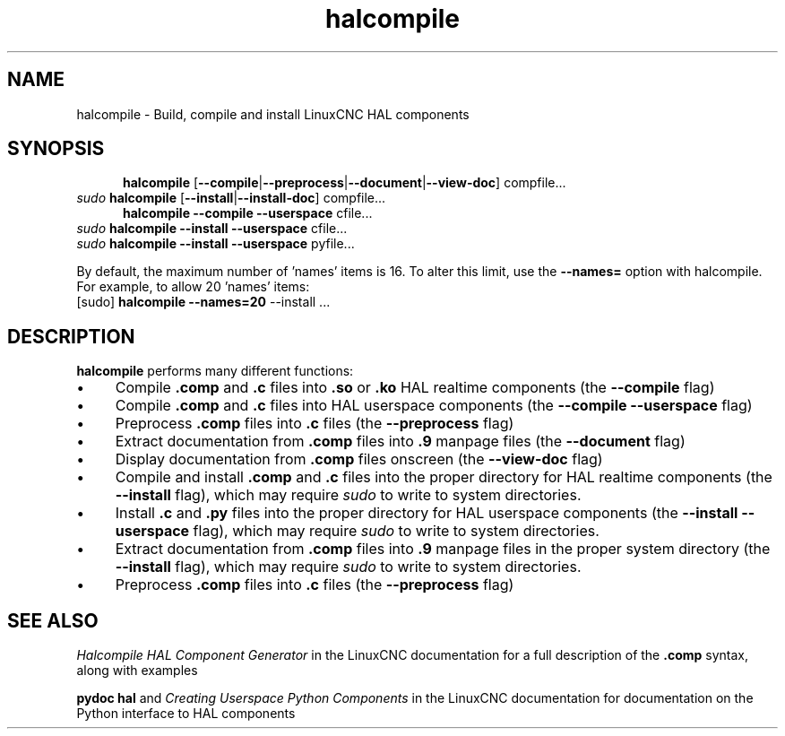 .\" Copyright (c) 2007 Jeff Epler
.\"
.\" This is free documentation; you can redistribute it and/or
.\" modify it under the terms of the GNU General Public License as
.\" published by the Free Software Foundation; either version 2 of
.\" the License, or (at your option) any later version.
.\"
.\" The GNU General Public License's references to "object code"
.\" and "executables" are to be interpreted as the output of any
.\" document formatting or typesetting system, including
.\" intermediate and printed output.
.\"
.\" This manual is distributed in the hope that it will be useful,
.\" but WITHOUT ANY WARRANTY; without even the implied warranty of
.\" MERCHANTABILITY or FITNESS FOR A PARTICULAR PURPOSE.  See the
.\" GNU General Public License for more details.
.\"
.\" You should have received a copy of the GNU General Public
.\" License along with this manual; if not, write to the Free
.\" Software Foundation, Inc., 51 Franklin Street, Fifth Floor, Boston, MA 02110-1301,
.\" USA.
.\"
.\"
.\"
.TH halcompile "1" "2007-10-17" "LinuxCNC Documentation" "The Enhanced Machine Controller"
.SH NAME
halcompile \- Build, compile and install LinuxCNC HAL components
.SH SYNOPSIS
.PD 0
.RS 5
.PP
\fBhalcompile\fR [\fB\-\-compile\fR|\fB\-\-preprocess\fR|\fB\-\-document\fR|\fB\-\-view\-doc\fR] compfile...
.RE
.PP
\fIsudo\fR \fBhalcompile\fR [\fB\-\-install\fR|\fB\-\-install\-doc\fR] compfile...
.RS 5
.PP
\fBhalcompile\fR \fB\-\-compile\fR \fB\-\-userspace\fR cfile...
.RE
.PP
\fIsudo\fR \fBhalcompile\fR \fB\-\-install\fR \fB\-\-userspace\fR cfile...
.PP
\fIsudo\fR \fBhalcompile\fR \fB\-\-install\fR \fB\-\-userspace\fR pyfile...

.PP
By default, the maximum number of 'names' items is 16.  To alter this limit,
use the \fB--names=\fR option with halcompile.  For example, to allow
20 'names' items:
   [sudo] \fBhalcompile --names=20\fR --install ...

.PD
.SH DESCRIPTION
\fBhalcompile\fR performs many different functions:
.IP \(bu 4
Compile \fB.comp\fR and \fB.c\fR files into \fB.so\fR or \fB.ko\fR HAL realtime components (the \fB\-\-compile\fR flag)
.IP \(bu 4
Compile \fB.comp\fR and \fB.c\fR files into HAL userspace components (the \fB\-\-compile \-\-userspace\fR flag)
.IP \(bu 4
Preprocess \fB.comp\fR files into \fB.c\fR files (the \fB\-\-preprocess\fR flag)
.IP \(bu 4
Extract documentation from \fB.comp\fR files into \fB.9\fR manpage files (the \fB\-\-document\fR flag)
.IP \(bu 4
Display documentation from \fB.comp\fR files onscreen (the \fB\-\-view\-doc\fR flag)
.IP \(bu 4
Compile and install \fB.comp\fR and \fB.c\fR files into the proper directory for HAL realtime components (the \fB\-\-install\fR flag), which may require \fIsudo\fR to write to system directories.
.IP \(bu 4
Install \fB.c\fR and \fB.py\fR files into the proper directory for HAL userspace components (the \fB\-\-install \-\-userspace\fR flag), which may require \fIsudo\fR to write to system directories.
.IP \(bu 4
Extract documentation from \fB.comp\fR files into \fB.9\fR manpage files in the proper system directory (the \fB\-\-install\fR flag), which may require \fIsudo\fR to write to system directories.
.IP \(bu 4
Preprocess \fB.comp\fR files into \fB.c\fR files (the \fB\-\-preprocess\fR flag)
.SH "SEE ALSO"
\fIHalcompile HAL Component Generator\fR in the LinuxCNC documentation for a full description of the \fB.comp\fR syntax, along with examples

\fBpydoc hal\fR and \fICreating Userspace Python Components\fR in the LinuxCNC documentation for documentation on the Python interface to HAL components
